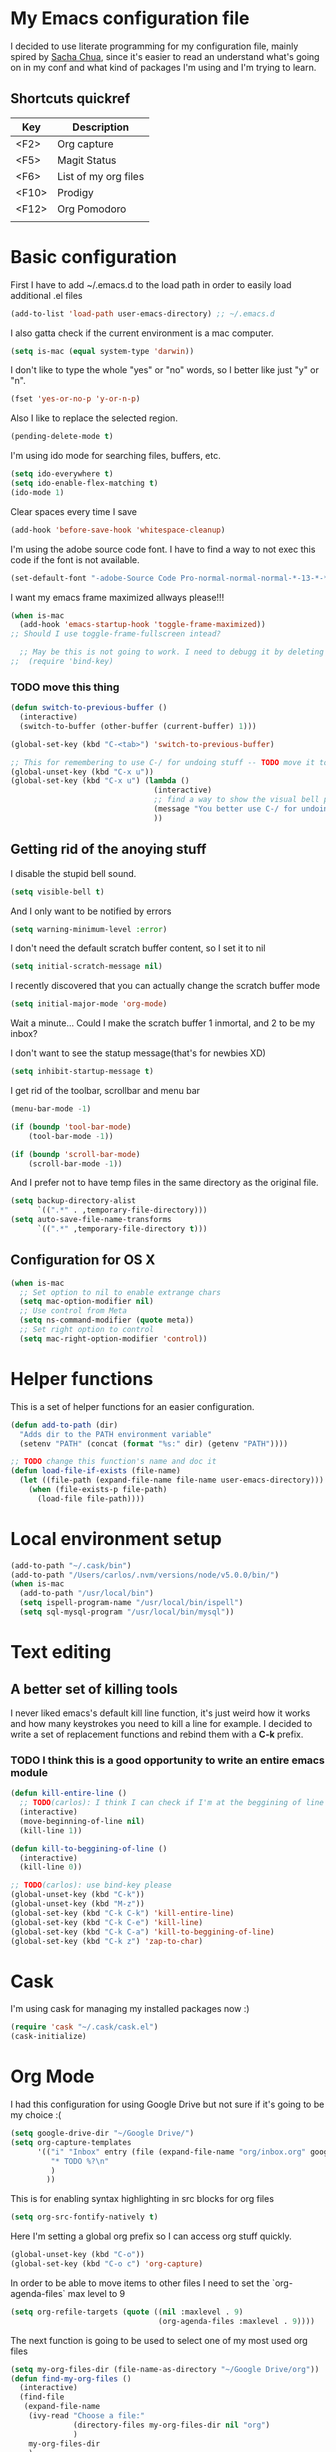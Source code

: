 * My Emacs configuration file
  I decided to use literate programming for my configuration file, mainly spired by [[http://sachachua.com/][Sacha Chua]], since it's easier to read an understand what's going on in my conf and what kind of packages I'm using and I'm trying to learn.
** Shortcuts quickref
| Key   | Description          |
|-------+----------------------|
| <F2>  | Org capture          |
| <F5>  | Magit Status         |
| <F6>  | List of my org files |
| <F10> | Prodigy              |
| <F12> | Org Pomodoro         |
|       |                      |
* Basic configuration

First I have to add ~/.emacs.d to the load path in order to easily load additional .el files
#+begin_src emacs-lisp :tangle yes
  (add-to-list 'load-path user-emacs-directory) ;; ~/.emacs.d
#+end_src

I also gatta check if the current environment is a mac computer.
#+begin_src emacs-lisp :tangle yes
  (setq is-mac (equal system-type 'darwin))
#+end_src

I don't like to type the whole "yes" or "no" words, so I better like just "y" or "n".

#+begin_src emacs-lisp :tangle yes
  (fset 'yes-or-no-p 'y-or-n-p)
#+end_src

Also I like to replace the selected region.

#+begin_src emacs-lisp :tangle yes
  (pending-delete-mode t)
#+end_src

I'm using ido mode for searching files, buffers, etc.

#+begin_src emacs-lisp :tangle yes
  (setq ido-everywhere t)
  (setq ido-enable-flex-matching t)
  (ido-mode 1)
#+end_src

Clear spaces every time I save
#+begin_src emacs-lisp :tangle yes
  (add-hook 'before-save-hook 'whitespace-cleanup)
#+end_src

I'm using the adobe source code font. I have to find a way to not exec this code if the font is not available.

#+begin_src emacs-lisp :tangle yes
  (set-default-font "-adobe-Source Code Pro-normal-normal-normal-*-13-*-*-*-m-0-iso10646-1")
#+end_src

I want my emacs frame maximized allways please!!!

#+begin_src emacs-lisp :tangle yes
  (when is-mac
    (add-hook 'emacs-startup-hook 'toggle-frame-maximized))
  ;; Should I use toggle-frame-fullscreen intead?
#+end_src

#+begin_src emacs-lisp :tangle yes
  ;; May be this is not going to work. I need to debugg it by deleting cask packages and so for
;;  (require 'bind-key)
#+end_src

*** TODO move this thing

#+begin_src emacs-lisp :tangle yes
  (defun switch-to-previous-buffer ()
    (interactive)
    (switch-to-buffer (other-buffer (current-buffer) 1)))

  (global-set-key (kbd "C-<tab>") 'switch-to-previous-buffer)

  ;; This for remembering to use C-/ for undoing stuff -- TODO move it to keybindings
  (global-unset-key (kbd "C-x u"))
  (global-set-key (kbd "C-x u") (lambda ()
                                  (interactive)
                                  ;; find a way to show the visual bell please!
                                  (message "You better use C-/ for undoing stuff")
                                  ))
#+end_src

** Getting rid of the anoying stuff
I disable the stupid bell sound.
#+begin_src emacs-lisp :tangle yes
  (setq visible-bell t)
#+end_src

And I only want to be notified by errors
#+begin_src emacs-lisp :tangle yes
  (setq warning-minimum-level :error)
#+end_src

I don't need the default scratch buffer content, so I set it to nil
#+begin_src emacs-lisp :tangle yes
  (setq initial-scratch-message nil)
#+end_src

I recently discovered that you can actually change the scratch buffer mode

#+begin_src emacs-lisp :tangle yes
  (setq initial-major-mode 'org-mode)
#+end_src

Wait a minute... Could I make the scratch buffer 1 inmortal, and 2 to be my inbox?

I don't want to see the statup message(that's for newbies XD)
#+begin_src emacs-lisp :tangle yes
  (setq inhibit-startup-message t)
#+end_src

I get rid of the toolbar, scrollbar and menu bar
#+begin_src emacs-lisp :tangle yes
  (menu-bar-mode -1)

  (if (boundp 'tool-bar-mode)
      (tool-bar-mode -1))

  (if (boundp 'scroll-bar-mode)
      (scroll-bar-mode -1))
#+end_src

And I prefer not to have temp files in the same directory as the original file.
#+begin_src emacs-lisp :tangle yes
  (setq backup-directory-alist
        `((".*" . ,temporary-file-directory)))
  (setq auto-save-file-name-transforms
        `((".*" ,temporary-file-directory t)))
#+end_src

** Configuration for OS X

#+begin_src emacs-lisp :tangle yes
(when is-mac
  ;; Set option to nil to enable extrange chars
  (setq mac-option-modifier nil)
  ;; Use control from Meta
  (setq ns-command-modifier (quote meta))
  ;; Set right option to control
  (setq mac-right-option-modifier 'control))
#+end_src

* Helper functions

This is a set of helper functions for an easier configuration.

#+begin_src emacs-lisp :tangle yes
  (defun add-to-path (dir)
    "Adds dir to the PATH environment variable"
    (setenv "PATH" (concat (format "%s:" dir) (getenv "PATH"))))

  ;; TODO change this function's name and doc it
  (defun load-file-if-exists (file-name)
    (let ((file-path (expand-file-name file-name user-emacs-directory)))
      (when (file-exists-p file-path)
        (load-file file-path))))
#+end_src

* Local environment setup
#+begin_src emacs-lisp :tangle yes
  (add-to-path "~/.cask/bin")
  (add-to-path "/Users/carlos/.nvm/versions/node/v5.0.0/bin/")
  (when is-mac
    (add-to-path "/usr/local/bin")
    (setq ispell-program-name "/usr/local/bin/ispell")
    (setq sql-mysql-program "/usr/local/bin/mysql"))
#+end_src

* Text editing
** A better set of killing tools
I never liked emacs's default kill line function, it's just weird how it works and how many keystrokes you need to kill a line for example.
I decided to write a set of replacement functions and rebind them with a *C-k* prefix.

*** TODO I think this is a good opportunity to write an entire emacs module

#+begin_src emacs-lisp :tangle yes
  (defun kill-entire-line ()
    ;; TODO(carlos): I think I can check if I'm at the beggining of line and may be rebind C-k for repeat last kill if so
    (interactive)
    (move-beginning-of-line nil)
    (kill-line 1))

  (defun kill-to-beggining-of-line ()
    (interactive)
    (kill-line 0))

  ;; TODO(carlos): use bind-key please
  (global-unset-key (kbd "C-k"))
  (global-unset-key (kbd "M-z"))
  (global-set-key (kbd "C-k C-k") 'kill-entire-line)
  (global-set-key (kbd "C-k C-e") 'kill-line)
  (global-set-key (kbd "C-k C-a") 'kill-to-beggining-of-line)
  (global-set-key (kbd "C-k z") 'zap-to-char)
#+end_src

* Cask
I'm using cask for managing my installed packages now :)
#+BEGIN_SRC emacs-lisp :tangle yes
  (require 'cask "~/.cask/cask.el")
  (cask-initialize)
#+END_SRC

* Org Mode

I had this configuration for using Google Drive but not sure if it's going to be my choice :(
#+begin_src emacs-lisp :tangle yes
  (setq google-drive-dir "~/Google Drive/")
  (setq org-capture-templates
        '(("i" "Inbox" entry (file (expand-file-name "org/inbox.org" google-drive-dir)  "Inbox")
           "* TODO %?\n"
           )
          ))
#+end_src

This is for enabling syntax highlighting in src blocks for org files
#+begin_src emacs-lisp :tangle yes
  (setq org-src-fontify-natively t)
#+end_src

Here I'm setting a global org prefix so I can access org stuff quickly.

#+begin_src emacs-lisp :tangle yes
  (global-unset-key (kbd "C-o"))
  (global-set-key (kbd "C-o c") 'org-capture)
#+end_src

In order to be able to move items to other files I need to set the `org-agenda-files` max level to 9

#+begin_src emacs-lisp :tangle yes
  (setq org-refile-targets (quote ((nil :maxlevel . 9)
                                   (org-agenda-files :maxlevel . 9))))
#+end_src

The next function is going to be used to select one of my most used org files

#+begin_src emacs-lisp :tangle yes
  (setq my-org-files-dir (file-name-as-directory "~/Google Drive/org"))
  (defun find-my-org-files ()
    (interactive)
    (find-file
     (expand-file-name
      (ivy-read "Choose a file:"
                (directory-files my-org-files-dir nil "org")
                )
      my-org-files-dir
      )
     )
    )
  (global-set-key (kbd "<f6>") 'find-my-org-files)
#+end_src

#+begin_src emacs-lisp :tangle yes
  (global-set-key (kbd "<f12>") 'org-pomodoro)
#+end_src

* Evil Mode
Yes, now I'm a user of evil-mode.

I decided to switch to evil since it find it hard to pair with vim
users, and since I once was a vim user, I know it is not a bad editor
and it make more sense if I learn it again, so I'm going to be
efficient using both editors.

In order to enable evil-mode I got run the following code.

#+begin_src emacs-lisp :tangle yes
  ;; Basically we got to call the following function with a positive
  ;; argument
  (evil-mode 1)
#+end_src

* TODOS handling

In order to search for a TODO you should press

#+begin_src emacs-lisp :tangle yes
  (defun search-todos ()
    (interactive)
    (swiper "TODO")
    )

  (global-set-key (kbd "<f7>") 'search-todos)

#+end_src

* Common development settings
Subword-mode helps me when I need to navigate in cammel case like variable names
#+begin_src emacs-lisp :tangle yes
  (global-subword-mode)
#+end_src

I like to see the matching parentesis highlighted

#+begin_src emacs-lisp :tangle yes
  (show-paren-mode t)
#+end_src

And I have the line numbers enabled by default... May be not

#+begin_src emacs-lisp :tangle yes
  ;(add-hook 'find-file-hook (lambda () (linum-mode 1)))
  ;(global-linum-mode 1)
#+end_src

And the current line is highlighted

#+begin_src emacs-lisp :tangle yes
  (global-hl-line-mode)
#+end_src

I turn on eldoc in any elisp like mode

#+begin_src emacs-lisp :tangle yes
  (add-hook 'emacs-lisp-mode-hook 'turn-on-eldoc-mode)
  (add-hook 'lisp-interaction-mode-hook 'turn-on-eldoc-mode)
  (add-hook 'ielm-mode-hook 'turn-on-eldoc-mode)
#+end_src

Here I set the default indentation config

#+begin_src emacs-lisp :tangle yes
  (setq js2-basic-offset 2)
  (setq js2-bounce-indent-p nil)
  (setq js-indent-level 2
        indent-tabs-mode nil
        c-basic-offset 2)
  (setq css-indent-offset 2)
  (setq-default indent-tabs-mode nil)
  (setq indent-tabs-mode nil)
  (setq python-indent-offset 2)
#+end_src

* Auto complete

I'm using autocomplete but may be I'll try company in the future. I really don't know.
Meanwhile here is my configuration for autocomplete.

#+begin_src emacs-lisp :tangle yes
  ;; (require 'auto-complete-config)
  ;; (ac-config-default)
#+end_src

* Company mode

#+begin_src emacs-lisp :tangle yes
  (add-hook 'after-init-hook 'global-company-mode)
#+end_src

* Helm

I tryed smex and it's quite good but I think helm is much better for huge collections
#+begin_src emacs-lisp :tangle yes
  (global-set-key (kbd "M-x") 'helm-M-x)
#+end_src

* Yasnippet
#+begin_src emacs-lisp :tangle yes
  (yas-global-mode)
#+end_src

* Projectile
  In order to have projectile enabled globally I have to call it's gobal-mode function.
#+BEGIN_SRC emacs-lisp :tangle yes
  (projectile-global-mode)
  (setq projectile-completion-system 'helm)
  (helm-projectile-on)
  (setq projectile-indexing-method 'alien)
#+END_SRC

Since I need recentf-mode to use C-c p e I just set it up

#+begin_src emacs-lisp :tangle yes
  (recentf-mode 1)
#+end_src

* Ace Jump

I'm just setting the keybindng for ace jump. Should I do something else?

#+begin_src emacs-lisp :tangle yes
  (global-set-key (kbd "C-j") 'ace-jump-mode)
#+end_src

* Ace isearch

#+begin_src emacs-lisp :tangle yes
  (global-ace-isearch-mode 1)
#+end_src

* Smartparens

So, I'm using smartparens because why not?. It helps me when I need to have pairs of characters like parentesis, brakets and than kind of stuff.

The only thing I'm configuring right now is a set of special characters for some mayor modes. For other modes I'm using the default configuration.

#+begin_src emacs-lisp :tangle yes
  (defun setup-smartparens ()
    (smartparens-global-mode 1)
    (sp-with-modes '(html-mode sgml-mode)
      (sp-local-pair "<" ">"))
    (sp-with-modes '(go-mode)
      (sp-local-pair "/*" "*/"))
    )

  (add-hook 'after-init-hook 'setup-smartparens)
#+end_src

* Magit

Right now I'm not using all the magit power :(

I just set a global keybinding than could change but I'm interested in making more awesome git stuff

#+begin_src emacs-lisp :tangle yes
  (global-set-key (kbd "<f5>") 'magit-status)
  (setq magit-status-buffer-switch-function 'switch-to-buffer)
#+end_src

* Expand region

Ok, so I'm kinda using expand region but I need to figure out a way to remember to use it.
My current key binding seems to be ok but I can change it in the future.

#+begin_src emacs-lisp :tangle yes
  (require 'expand-region)
  (global-set-key (kbd "M-p") 'er/expand-region)
#+end_src

* Git Gutter Fringe

I found this really cool minor mode that shows file modifications from git status in the left margin.

It's super awesome and easy to configure

#+begin_src emacs-lisp :tangle yes
  (require 'git-gutter-fringe+)
  (global-git-gutter+-mode)
#+end_src

* Ace Window
Jumping from a window to another kinda sucks, so I'm using this package that makes it really fancy and easy.

First of all, I'm setting a dummy function to *C-x o*, so I'm being forced to use ace window. I neet to fix an issue with js2-mode, though
#+begin_src emacs-lisp :tangle yes
  (defun c-x-o-replace ()
    "Forces me to use ace-window"
    (interactive)
    (message "You better use M-j"))
  (global-unset-key (kbd "C-x o"))
  (global-set-key (kbd "C-x o") 'c-x-o-replace)
#+end_src

Then I setup ace window and I chose to use comfortable keys for dvorak layout
#+begin_src emacs-lisp :tangle yes
  (global-set-key (kbd "M-j") 'ace-window)
  (setq aw-keys '(?g ?c ?r ?h ?t ?n ?m ?w ?v))
#+end_src

Since js2-mode has it's own command attached to M-j, I need to remap it to ace-winbow

#+begin_src emacs-lisp :tangle yes
  (require 'js2-mode)
  (define-key js2-mode-map (kbd "M-j") 'ace-window)
  ;;(add-hook 'js2-mode-hook
  ;;          )
#+end_src

* Zencoding mode

#+begin_src emacs-lisp :tangle yes
  (add-hook 'sgml-mode-hook 'zencoding-mode)
#+end_src

* Js2 mode?

#+begin_src emacs-lisp :tangle yes
  ;; Not sure what this thing does
  (js2-imenu-extras-mode)
#+end_src

* js2-refactor

I'm actually trying this, it seems super cool but I need to get used to it

#+begin_src emacs-lisp :tangle yes
  ;; (require 'js2-refactor)
  ;; (add-hook 'js2-mode-hook #'js2-refactor-mode)
  ;; (js2r-add-keybindings-with-prefix "C-c C-m")
#+end_src

* Jsx-mode

#+begin_src emacs-lisp :tangle yes
  (setq jsx-indent-level 2)
#+end_src

* Web mode

#+begin_src emacs-lisp :tangle yes
  (add-hook 'web-mode-hook
            (lambda ()
              (setq web-mode-markup-indent-offset 2)
              (setq web-mode-css-indent-offset 2)
              (setq web-mode-code-indent-offset 2)))
#+end_src

* Flycheck
#+begin_src emacs-lisp :tangle yes
  ;; use web-mode for .jsx files
  ;(add-to-list 'auto-mode-alist '("\\.jsx$" . web-mode))

  ;; http://www.flycheck.org/manual/latest/index.html
  (require 'flycheck)

  ;; turn on flychecking globally
  (add-hook 'after-init-hook #'global-flycheck-mode)

  ;; disable jshint since we prefer eslint checking
  (setq-default flycheck-disabled-checkers
                (append flycheck-disabled-checkers
                        '(javascript-jshint)))

  ;; use eslint with web-mode for jsx files
  (flycheck-add-mode 'javascript-eslint 'web-mode)

  ;; disable json-jsonlist checking for json files
  (setq-default flycheck-disabled-checkers
                (append flycheck-disabled-checkers
                        '(json-jsonlist)))
#+end_src

* Beacon
#+begin_src emacs-lisp :tangle yes
  (beacon-mode 1)
#+end_src
* Undo Tree
#+begin_src emacs-lisp :tangle yes
  (undo-tree-mode 1)
#+end_src

* Ibuffer
#+begin_src emacs-lisp :tangle yes
  (global-set-key (kbd "C-x C-b") 'ibuffer)
#+end_src

* Markdown
  #+begin_src emacs-lisp :tange yes
    (setq markdown-open-command "/usr/local/bin/mark")
  #+end_src
* File associations

#+begin_src emacs-lisp :tangle yes
  (add-to-list 'auto-mode-alist '("\\.js$" . js2-mode))
  (add-to-list 'auto-mode-alist '("\\.jsx$" . js2-mode))
  (add-to-list 'auto-mode-alist '("\\.ctp$" . web-mode))
  (add-to-list 'auto-mode-alist '("\\.tpl$" . web-mode))
  (add-to-list 'auto-mode-alist '("\\.html$" . web-mode))
  (add-to-list 'auto-mode-alist '("\\.php$" . php-mode))
  (add-to-list 'auto-mode-alist '("\\.module$" . php-mode))
  (add-to-list 'auto-mode-alist '("\\.install$" . php-mode))
#+end_src

* Keybindings

#+begin_src emacs-lisp :tangle yes
  ;; Should move to a different file: Taken from Magnars Sveen config
  (defun kill-region-or-backward-word ()
    (interactive)
    (if (region-active-p)
        (kill-region (region-beginning) (region-end))
      (backward-kill-word 1)))


  ;; GoTo line
  (global-set-key (kbd "C-x g") 'goto-line)

  ;; A more comfortable backspace
  (global-unset-key (kbd "C-h"))
  (global-set-key (kbd "C-h") 'backward-delete-char)
  (global-set-key (kbd "M-h") 'kill-region-or-backward-word)

  ;; New line and indent
  (global-set-key (kbd "RET") 'newline-and-indent)

  ;; Disable backspace, so I must use C-h
  (global-set-key (kbd "<backspace>") 'ignore)

  ;; A better M-x
  (global-set-key (kbd "C-x m") 'smex)
  (global-set-key (kbd "C-c m") 'smex)

  ;; Multi-term
  ;;(global-set-key (kbd "C-x t") 'multi-term-next) ;; May change it?
  ;; Eshell
  (global-set-key (kbd "C-x t") 'eshell)

  ;; Previeous window
  (global-set-key (kbd "C-x M-o") 'previous-multiframe-window)

  ;; Goto line
  (global-set-key (kbd "C-x g") 'goto-line)

  ;; Org-mode
  (global-set-key (kbd "<f2>") 'org-capture)

  ;; Prodigy
  ;;(bind-key "<f10>" 'prodigy)
  (global-set-key (kbd "<f10>") 'prodigy)

  ;; itunes
  ;; (global-set-key (kbd "<f6>") 'helm-itunes)
#+end_src

* Algunas notas sobre shortcuts
#+begin_src emacs-lisp :tangle yes
;; C-j ace-jump-mode

;; M-p expand-region
;; M-r no tan usual- se reemplaza por ace-jump-mode
;; M-o no se que tranza
;; M-i se usa para tabs
;; M-n no definida
;; M-s es un prefijo para no se que
;; M-q fill paragraph- formatea un parrafo. Es util para formatear comentarios de varias lineas
;; M-j ace-window
;; M-z Debes usarlo. Hace un kill hasta un caracter
#+end_src

* TODOS
** DONE Check how to make the lines not to be hidden when the screen is thinner than text.
 Emacs does that automatically. But not sure why it does not work in org mode
** TODO Check use-package to better manage packages
** DONE Check cask to better manage packages
** TODO Check the indentation setup please!!!
** DONE Check Paradox? :)
** TODO Cycle spacing
** DONE May be check eww [SUPER COOL]
** TODO Must use eww frequently {p my friend}
** TODO Cure mode? web development (scure ?)
** TODO Slime js must otro similar?
** DONE Must web-mode
** TODO Org-agregate :O org tbl agregate
** TODO Start doing snippets please!!!
** TODO Should use occur please!!!! M-s o (checar tambien M-s l y M-s u)
** TODO Should use "v" in dired mode please!!!!
** TODO Should I use <Enter> as another control? I think I must try
** TODO Can I get rid of Alfred's workflows by using emacs as a replacement for other apps?
** TODO Remember to use F1 after a keyboard prefix to get the entire list of commands
** TODO Remember to use C-x v to use some useful version controll commands
** TODO Must use multiple cursors
** TODO Use bind-key please!!
** TODO Use restclient please!!
** DONE Try git-blame
** TODO Enable rainbow-delimiters for all modes
** DONE M-j should be unmapped in js2-mode
** DONE Setup web-mode
** DONE Use occour to find all TODOS in a projectile project
** TODO Use sql-mysql please!!
** TODO Should use ibuffer please!!
** TODO Make a move(up/down) line/region
** TODO Delete to beginning of line please!!
** TODO Transient Multiline select mode C-c s ?
** TODO A copy line please
** TODO M-r could be used for replace
** TODO M-o no lo voy a usar rebind please tal vez para copy?
** TODO M-i no lo voy a usar rebind
** TODO M-z esta libre ahora
** TODO Disable transient-mark mode again. should fix the stupid comment thing
** TODO Jump to next-prev git changes
** TODO I would like to use help please!
